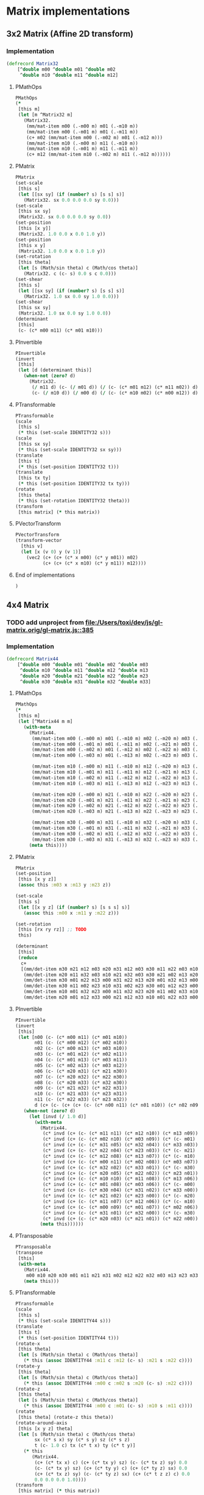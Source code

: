 #+SEQ_TODO:       TODO(t) INPROGRESS(i) WAITING(w@) | DONE(d) CANCELED(c@)
#+TAGS:           Write(w) Update(u) Fix(f) Check(c) noexport(n)
#+EXPORT_EXCLUDE_TAGS: noexport

* Matrix implementations
** 3x2 Matrix (Affine 2D transform)
*** Implementation
#+BEGIN_SRC clojure :tangle babel/src-cljx/thi/ng/geom/core/mat.cljx :mkdirp yes
  (defrecord Matrix32
      [^double m00 ^double m01 ^double m02
       ^double m10 ^double m11 ^double m12]
#+END_SRC
**** PMathOps
#+BEGIN_SRC clojure :tangle babel/src-cljx/thi/ng/geom/core/mat.cljx
  PMathOps
  (*
   [this m]
   (let [m ^Matrix32 m]
     (Matrix32.
      (mm/mat-item m00 (.-m00 m) m01 (.-m10 m))
      (mm/mat-item m00 (.-m01 m) m01 (.-m11 m))
      (c+ m02 (mm/mat-item m00 (.-m02 m) m01 (.-m12 m)))
      (mm/mat-item m10 (.-m00 m) m11 (.-m10 m))
      (mm/mat-item m10 (.-m01 m) m11 (.-m11 m))
      (c+ m12 (mm/mat-item m10 (.-m02 m) m11 (.-m12 m))))))
#+END_SRC
**** PMatrix
#+BEGIN_SRC clojure :tangle babel/src-cljx/thi/ng/geom/core/mat.cljx
  PMatrix
  (set-scale
   [this s]
   (let [[sx sy] (if (number? s) [s s] s)]
     (Matrix32. sx 0.0 0.0 0.0 sy 0.0)))
  (set-scale
   [this sx sy]
   (Matrix32. sx 0.0 0.0 0.0 sy 0.0))
  (set-position
   [this [x y]]
   (Matrix32. 1.0 0.0 x 0.0 1.0 y))
  (set-position
   [this x y]
   (Matrix32. 1.0 0.0 x 0.0 1.0 y))
  (set-rotation
   [this theta]
   (let [s (Math/sin theta) c (Math/cos theta)]
     (Matrix32. c (c- s) 0.0 s c 0.0)))
  (set-shear
   [this s]
   (let [[sx sy] (if (number? s) [s s] s)]
     (Matrix32. 1.0 sx 0.0 sy 1.0 0.0)))
  (set-shear
   [this sx sy]
   (Matrix32. 1.0 sx 0.0 sy 1.0 0.0))
  (determinant
   [this]
   (c- (c* m00 m11) (c* m01 m10)))
#+END_SRC
**** PInvertible
#+BEGIN_SRC clojure :tangle babel/src-cljx/thi/ng/geom/core/mat.cljx
  PInvertible
  (invert
   [this]
   (let [d (determinant this)]
     (when-not (zero? d)
       (Matrix32.
        (/ m11 d) (c- (/ m01 d)) (/ (c- (c* m01 m12) (c* m11 m02)) d)
        (c- (/ m10 d)) (/ m00 d) (/ (c- (c* m10 m02) (c* m00 m12)) d)))))
#+END_SRC
**** PTransformable
#+BEGIN_SRC clojure :tangle babel/src-cljx/thi/ng/geom/core/mat.cljx
  PTransformable
  (scale
   [this s]
   (* this (set-scale IDENTITY32 s)))
  (scale
   [this sx sy]
   (* this (set-scale IDENTITY32 sx sy)))
  (translate
   [this t]
   (* this (set-position IDENTITY32 t)))
  (translate
   [this tx ty]
   (* this (set-position IDENTITY32 tx ty)))
  (rotate
   [this theta]
   (* this (set-rotation IDENTITY32 theta)))
  (transform
   [this matrix] (* this matrix))
#+END_SRC
**** PVectorTransform
#+BEGIN_SRC clojure :tangle babel/src-cljx/thi/ng/geom/core/mat.cljx
  PVectorTransform
  (transform-vector
    [this v]
    (let [x (v 0) y (v 1)]
      (vec2 (c+ (c+ (c* x m00) (c* y m01)) m02)
            (c+ (c+ (c* x m10) (c* y m11)) m12))))
#+END_SRC
**** End of implementations
#+BEGIN_SRC clojure :tangle babel/src-cljx/thi/ng/geom/core/mat.cljx
  )
#+END_SRC
** 4x4 Matrix
*** TODO add unproject from [[file:/Users/toxi/dev/js/gl-matrix.orig/gl-matrix.js::385]]
*** Implementation
#+BEGIN_SRC clojure :tangle babel/src-cljx/thi/ng/geom/core/mat.cljx
  (defrecord Matrix44
      [^double m00 ^double m01 ^double m02 ^double m03
       ^double m10 ^double m11 ^double m12 ^double m13
       ^double m20 ^double m21 ^double m22 ^double m23
       ^double m30 ^double m31 ^double m32 ^double m33]
#+END_SRC
**** PMathOps
#+BEGIN_SRC clojure :tangle babel/src-cljx/thi/ng/geom/core/mat.cljx
  PMathOps
  (*
   [this m]
   (let [^Matrix44 m m]
     (with-meta
       (Matrix44.
        (mm/mat-item m00 (.-m00 m) m01 (.-m10 m) m02 (.-m20 m) m03 (.-m30 m))
        (mm/mat-item m00 (.-m01 m) m01 (.-m11 m) m02 (.-m21 m) m03 (.-m31 m))
        (mm/mat-item m00 (.-m02 m) m01 (.-m12 m) m02 (.-m22 m) m03 (.-m32 m))
        (mm/mat-item m00 (.-m03 m) m01 (.-m13 m) m02 (.-m23 m) m03 (.-m33 m))
  
        (mm/mat-item m10 (.-m00 m) m11 (.-m10 m) m12 (.-m20 m) m13 (.-m30 m))
        (mm/mat-item m10 (.-m01 m) m11 (.-m11 m) m12 (.-m21 m) m13 (.-m31 m))
        (mm/mat-item m10 (.-m02 m) m11 (.-m12 m) m12 (.-m22 m) m13 (.-m32 m))
        (mm/mat-item m10 (.-m03 m) m11 (.-m13 m) m12 (.-m23 m) m13 (.-m33 m))
  
        (mm/mat-item m20 (.-m00 m) m21 (.-m10 m) m22 (.-m20 m) m23 (.-m30 m))
        (mm/mat-item m20 (.-m01 m) m21 (.-m11 m) m22 (.-m21 m) m23 (.-m31 m))
        (mm/mat-item m20 (.-m02 m) m21 (.-m12 m) m22 (.-m22 m) m23 (.-m32 m))
        (mm/mat-item m20 (.-m03 m) m21 (.-m13 m) m22 (.-m23 m) m23 (.-m33 m))
  
        (mm/mat-item m30 (.-m00 m) m31 (.-m10 m) m32 (.-m20 m) m33 (.-m30 m))
        (mm/mat-item m30 (.-m01 m) m31 (.-m11 m) m32 (.-m21 m) m33 (.-m31 m))
        (mm/mat-item m30 (.-m02 m) m31 (.-m12 m) m32 (.-m22 m) m33 (.-m32 m))
        (mm/mat-item m30 (.-m03 m) m31 (.-m13 m) m32 (.-m23 m) m33 (.-m33 m)))
       (meta this))))
#+END_SRC
**** PMatrix
#+BEGIN_SRC clojure :tangle babel/src-cljx/thi/ng/geom/core/mat.cljx
  PMatrix
  (set-position
   [this [x y z]]
   (assoc this :m03 x :m13 y :m23 z))
  
  (set-scale
   [this s]
   (let [[x y z] (if (number? s) [s s s] s)]
     (assoc this :m00 x :m11 y :m22 z)))
  
  (set-rotation
   [this [rx ry rz]] ;; TODO
   this)
  
  (determinant
   [this]
   (reduce
    c+
    [(mm/det-item m30 m21 m12 m03 m20 m31 m12 m03 m30 m11 m22 m03 m10 m31 m22 m03)
     (mm/det-item m20 m11 m32 m03 m10 m21 m32 m03 m30 m21 m02 m13 m20 m31 m02 m13)
     (mm/det-item m30 m01 m22 m13 m00 m31 m22 m13 m20 m01 m32 m13 m00 m21 m32 m13)
     (mm/det-item m30 m11 m02 m23 m10 m31 m02 m23 m30 m01 m12 m23 m00 m31 m12 m23)
     (mm/det-item m10 m01 m32 m23 m00 m11 m32 m23 m20 m11 m02 m33 m10 m21 m02 m33)
     (mm/det-item m20 m01 m12 m33 m00 m21 m12 m33 m10 m01 m22 m33 m00 m11 m22 m33)]))
#+END_SRC
**** PInvertible
#+BEGIN_SRC clojure :tangle babel/src-cljx/thi/ng/geom/core/mat.cljx
  PInvertible
  (invert
   [this]
   (let [n00 (c- (c* m00 m11) (c* m01 m10))
         n01 (c- (c* m00 m12) (c* m02 m10))
         n02 (c- (c* m00 m13) (c* m03 m10))
         n03 (c- (c* m01 m12) (c* m02 m11))
         n04 (c- (c* m01 m13) (c* m03 m11))
         n05 (c- (c* m02 m13) (c* m03 m12))
         n06 (c- (c* m20 m31) (c* m21 m30))
         n07 (c- (c* m20 m32) (c* m22 m30))
         n08 (c- (c* m20 m33) (c* m32 m30))
         n09 (c- (c* m21 m32) (c* m22 m31))
         n10 (c- (c* m21 m33) (c* m23 m31))
         n11 (c- (c* m22 m33) (c* m23 m32))
         d (c+ (c- (c+ (c+ (c- (c* n00 n11) (c* n01 n10)) (c* n02 n09)) (c* n03 n08)) (c* n04 n07)) (c* n05 n06))]
     (when-not (zero? d)
       (let [invd (/ 1.0 d)]
         (with-meta
           (Matrix44.
            (c* invd (c+ (c- (c* m11 n11) (c* m12 n10)) (c* m13 n09)))      ;0
            (c* invd (c+ (c- (c* m02 n10) (c* m03 n09)) (c* (c- m01) n11))) ;1
            (c* invd (c+ (c- (c* m31 n05) (c* m32 n04)) (c* m33 n03)))      ;2
            (c* invd (c+ (c- (c* m22 n04) (c* m23 n03)) (c* (c- m21) n05))) ;3
            (c* invd (c+ (c- (c* m12 n08) (c* m13 n07)) (c* (c- m10) n11))) ;4
            (c* invd (c+ (c- (c* m00 n11) (c* m02 n08)) (c* m03 n07)))      ;5
            (c* invd (c+ (c- (c* m32 n02) (c* m33 n01)) (c* (c- m30) n05))) ;6
            (c* invd (c+ (c- (c* m20 n05) (c* m22 n02)) (c* m23 n01)))      ;7
            (c* invd (c+ (c- (c* m10 n10) (c* m11 n08)) (c* m13 n06)))      ;8
            (c* invd (c+ (c- (c* m01 n08) (c* m03 n06)) (c* (c- m00) n10))) ;9
            (c* invd (c+ (c- (c* m30 n04) (c* m31 n02)) (c* m33 n00)))      ;10
            (c* invd (c+ (c- (c* m21 n02) (c* m23 n00)) (c* (c- m20) n04))) ;11
            (c* invd (c+ (c- (c* m11 n07) (c* m12 n06)) (c* (c- m10) n09))) ;12
            (c* invd (c+ (c- (c* m00 n09) (c* m01 n07)) (c* m02 n06)))      ;13
            (c* invd (c+ (c- (c* m31 n01) (c* m32 n00)) (c* (c- m30) n03))) ;14
            (c* invd (c+ (c- (c* m20 n03) (c* m21 n01)) (c* m22 n00))))     ;15
           (meta this))))))
#+END_SRC
**** PTransposable
#+BEGIN_SRC clojure :tangle babel/src-cljx/thi/ng/geom/core/mat.cljx
  PTransposable
  (transpose
   [this]
   (with-meta
     (Matrix44.
      m00 m10 m20 m30 m01 m11 m21 m31 m02 m12 m22 m32 m03 m13 m23 m33)
     (meta this)))
#+END_SRC
**** PTransformable
#+BEGIN_SRC clojure :tangle babel/src-cljx/thi/ng/geom/core/mat.cljx
  PTransformable
  (scale
   [this s]
   (* this (set-scale IDENTITY44 s)))
  (translate
   [this t]
   (* this (set-position IDENTITY44 t)))
  (rotate-x
   [this theta]
   (let [s (Math/sin theta) c (Math/cos theta)]
     (* this (assoc IDENTITY44 :m11 c :m12 (c- s) :m21 s :m22 c))))
  (rotate-y
   [this theta]
   (let [s (Math/sin theta) c (Math/cos theta)]
     (* this (assoc IDENTITY44 :m00 c :m02 s :m20 (c- s) :m22 c))))
  (rotate-z
   [this theta]
   (let [s (Math/sin theta) c (Math/cos theta)]
     (* this (assoc IDENTITY44 :m00 c :m01 (c- s) :m10 s :m11 c))))
  (rotate
   [this theta] (rotate-z this theta))
  (rotate-around-axis
   [this [x y z] theta]
   (let [s (Math/sin theta) c (Math/cos theta)
         sx (c* s x) sy (c* s y) sz (c* s z)
         t (c- 1.0 c) tx (c* t x) ty (c* t y)]
     (* this
        (Matrix44.
         (c+ (c* tx x) c) (c+ (c* tx y) sz) (c- (c* tx z) sy) 0.0
         (c- (c* tx y) sz) (c+ (c* ty y) c) (c+ (c* ty z) sx) 0.0
         (c+ (c* tx z) sy) (c- (c* ty z) sx) (c+ (c* t z z) c) 0.0
         0.0 0.0 0.0 1.0))))
  (transform
   [this matrix] (* this matrix))
#+END_SRC
**** PVectorTransform
#+BEGIN_SRC clojure :tangle babel/src-cljx/thi/ng/geom/core/mat.cljx
  PVectorTransform
  (transform-vector
   [this [x y z :as v]]
   (vec3 (mm/mat-item x m00 y m01 z m02 m03)
         (mm/mat-item x m10 y m11 z m12 m13)
         (mm/mat-item x m20 y m21 z m22 m23)))
#+END_SRC
**** End of implementation
#+BEGIN_SRC clojure :tangle babel/src-cljx/thi/ng/geom/core/mat.cljx
    )
#+END_SRC
** Constants
#+BEGIN_SRC clojure :tangle babel/src-cljx/thi/ng/geom/core/mat.cljx
  (def ^:const IDENTITY32
    (Matrix32.
     1.0 0.0 0.0
     0.0 1.0 0.0))

  (def ^:const IDENTITY44
    (Matrix44.
     1.0 0.0 0.0 0.0
     0.0 1.0 0.0 0.0
     0.0 0.0 1.0 0.0
     0.0 0.0 0.0 1.0))
#+END_SRC
** Constructors
#+BEGIN_SRC clojure :tangle babel/src-cljx/thi/ng/geom/core/mat.cljx
  (defn matrix32
    ([] IDENTITY32)
    ([[m00 m01 m02 m10 m11 m12]]
       (Matrix32. m00 m01 m02 m10 m11 m12))
    ([m00 m01 m02 m10 m11 m12]
       (Matrix32. m00 m01 m02 m10 m11 m12)))

  (defn matrix44
    ([] IDENTITY44)
    ([[m00 m01 m02 m03 m10 m11 m12 m13 m20 m21 m22 m23 m30 m31 m32 m33]]
       (Matrix44. m00 m01 m02 m03 m10 m11 m12 m13 m20 m21 m22 m23 m30 m31 m32 m33))
    ([m00 m01 m02 m03 m10 m11 m12 m13 m20 m21 m22 m23 m30 m31 m32 m33]
       (Matrix44. m00 m01 m02 m03 m10 m11 m12 m13 m20 m21 m22 m23 m30 m31 m32 m33)))
#+END_SRC

